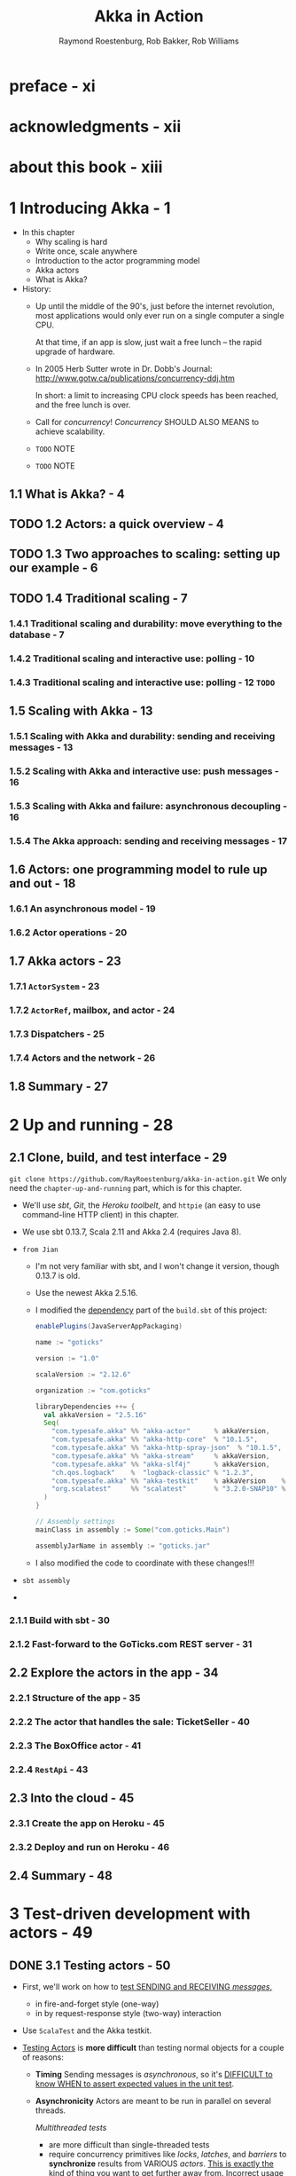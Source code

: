#+TITLE: Akka in Action
#+VERSION: 2017, 1st
#+AUTHOR: Raymond Roestenburg, Rob Bakker, Rob Williams
#+STARTUP: entitiespretty

* Table of Contents                                      :TOC_4_org:noexport:
- [[preface - xi][preface - xi]]
- [[acknowledgments - xii][acknowledgments - xii]]
- [[about this book - xiii][about this book - xiii]]
- [[1 Introducing Akka - 1][1 Introducing Akka - 1]]
  - [[1.1 What is Akka? - 4][1.1 What is Akka? - 4]]
  - [[1.2 Actors: a quick overview - 4][1.2 Actors: a quick overview - 4]]
  - [[1.3 Two approaches to scaling: setting up our example - 6][1.3 Two approaches to scaling: setting up our example - 6]]
  - [[1.4 Traditional scaling - 7][1.4 Traditional scaling - 7]]
    - [[1.4.1 Traditional scaling and durability: move everything to the database - 7][1.4.1 Traditional scaling and durability: move everything to the database - 7]]
    - [[1.4.2 Traditional scaling and interactive use: polling - 10][1.4.2 Traditional scaling and interactive use: polling - 10]]
    - [[1.4.3 Traditional scaling and interactive use: polling - 12 =TODO=][1.4.3 Traditional scaling and interactive use: polling - 12 =TODO=]]
  - [[1.5 Scaling with Akka - 13][1.5 Scaling with Akka - 13]]
    - [[1.5.1 Scaling with Akka and durability: sending and receiving messages - 13][1.5.1 Scaling with Akka and durability: sending and receiving messages - 13]]
    - [[1.5.2 Scaling with Akka and interactive use: push messages - 16][1.5.2 Scaling with Akka and interactive use: push messages - 16]]
    - [[1.5.3 Scaling with Akka and failure: asynchronous decoupling - 16][1.5.3 Scaling with Akka and failure: asynchronous decoupling - 16]]
    - [[1.5.4 The Akka approach: sending and receiving messages - 17][1.5.4 The Akka approach: sending and receiving messages - 17]]
  - [[1.6 Actors: one programming model to rule up and out - 18][1.6 Actors: one programming model to rule up and out - 18]]
    - [[1.6.1 An asynchronous model - 19][1.6.1 An asynchronous model - 19]]
    - [[1.6.2 Actor operations - 20][1.6.2 Actor operations - 20]]
  - [[1.7 Akka actors - 23][1.7 Akka actors - 23]]
    - [[1.7.1 ~ActorSystem~ - 23][1.7.1 ~ActorSystem~ - 23]]
    - [[1.7.2 ~ActorRef~, mailbox, and actor - 24][1.7.2 ~ActorRef~, mailbox, and actor - 24]]
    - [[1.7.3 Dispatchers - 25][1.7.3 Dispatchers - 25]]
    - [[1.7.4 Actors and the network - 26][1.7.4 Actors and the network - 26]]
  - [[1.8 Summary - 27][1.8 Summary - 27]]
- [[2 Up and running - 28][2 Up and running - 28]]
  - [[2.1 Clone, build, and test interface - 29][2.1 Clone, build, and test interface - 29]]
    - [[2.1.1 Build with sbt - 30][2.1.1 Build with sbt - 30]]
    - [[2.1.2 Fast-forward to the GoTicks.com REST server - 31][2.1.2 Fast-forward to the GoTicks.com REST server - 31]]
  - [[2.2 Explore the actors in the app - 34][2.2 Explore the actors in the app - 34]]
    - [[2.2.1 Structure of the app - 35][2.2.1 Structure of the app - 35]]
    - [[2.2.2 The actor that handles the sale: TicketSeller - 40][2.2.2 The actor that handles the sale: TicketSeller - 40]]
    - [[2.2.3 The BoxOffice actor - 41][2.2.3 The BoxOffice actor - 41]]
    - [[2.2.4 ~RestApi~ - 43][2.2.4 ~RestApi~ - 43]]
  - [[2.3 Into the cloud - 45][2.3 Into the cloud - 45]]
    - [[2.3.1 Create the app on Heroku - 45][2.3.1 Create the app on Heroku - 45]]
    - [[2.3.2 Deploy and run on Heroku - 46][2.3.2 Deploy and run on Heroku - 46]]
  - [[2.4 Summary - 48][2.4 Summary - 48]]
- [[3 Test-driven development with actors - 49][3 Test-driven development with actors - 49]]
  - [[3.1 Testing actors - 50][3.1 Testing actors - 50]]
  - [[3.2 One-way messages - 52][3.2 One-way messages - 52]]
    - [[3.2.1 SilentActor examples - 53][3.2.1 SilentActor examples - 53]]
    - [[3.2.2 SendingActor example - 56][3.2.2 SendingActor example - 56]]
    - [[3.2.3 SideEffectingActor example - 61][3.2.3 SideEffectingActor example - 61]]
  - [[3.3 Two-way messages - 63][3.3 Two-way messages - 63]]
  - [[3.4 Summary - 64][3.4 Summary - 64]]
- [[4 Fault tolerance - 66][4 Fault tolerance - 66]]
  - [[4.1 What fault tolerance is (and what it isn't) - 66][4.1 What fault tolerance is (and what it isn't) - 66]]
    - [[4.1.1 Plain old objects and exceptions - 68][4.1.1 Plain old objects and exceptions - 68]]
    - [[4.1.2 Let it crash - 73][4.1.2 Let it crash - 73]]
  - [[4.2 Actor lifecycle - 76][4.2 Actor lifecycle - 76]]
    - [[4.2.1 Start event - 77][4.2.1 Start event - 77]]
    - [[4.2.2 Stop event - 77][4.2.2 Stop event - 77]]
    - [[4.2.3 Restart event - 78][4.2.3 Restart event - 78]]
    - [[4.2.4 Putting the lifecycle pieces together - 80][4.2.4 Putting the lifecycle pieces together - 80]]
    - [[4.2.5 Monitoring the lifecycle - 81][4.2.5 Monitoring the lifecycle - 81]]
  - [[4.3 Supervision - 82][4.3 Supervision - 82]]
    - [[4.3.1 Supervisor hierarchy - 83][4.3.1 Supervisor hierarchy - 83]]
    - [[4.3.2 Predefined strategies - 85][4.3.2 Predefined strategies - 85]]
    - [[4.3.3 Custom strategies - 86][4.3.3 Custom strategies - 86]]
  - [[4.4 Summary - 91][4.4 Summary - 91]]
- [[5 Futures - 92][5 Futures - 92]]
  - [[5.1 Use cases for futures - 93][5.1 Use cases for futures - 93]]
  - [[5.2 In the future nobody blocks - 97][5.2 In the future nobody blocks - 97]]
    - [[5.2.1 Promises are promises - 101][5.2.1 Promises are promises - 101]]
  - [[5.3 Futuristic errors - 104][5.3 Futuristic errors - 104]]
  - [[5.4 Combining futures - 108][5.4 Combining futures - 108]]
  - [[5.5 Combining futures with actors - 115][5.5 Combining futures with actors - 115]]
  - [[5.6 Summary - 116][5.6 Summary - 116]]
- [[6 Your first distributed Akka app - 118][6 Your first distributed Akka app - 118]]
  - [[6.1 Scaling out - 119][6.1 Scaling out - 119]]
    - [[6.1.1 Common network terminology - 119][6.1.1 Common network terminology - 119]]
    - [[6.1.2 Reasons for a distributed programming model - 121][6.1.2 Reasons for a distributed programming model - 121]]
  - [[6.2 Scaling out with remoting - 122][6.2 Scaling out with remoting - 122]]
    - [[6.2.1 Making the GoTicks.com app distributed - 123][6.2.1 Making the GoTicks.com app distributed - 123]]
    - [[6.2.2 Remote REPL action - 123][6.2.2 Remote REPL action - 123]]
    - [[6.2.3 Remote lookup - 128][6.2.3 Remote lookup - 128]]
    - [[6.2.4 Remote deployment - 135][6.2.4 Remote deployment - 135]]
    - [[6.2.5 Multi-JVM testing - 139][6.2.5 Multi-JVM testing - 139]]
  - [[6.3 Summary - 145][6.3 Summary - 145]]
- [[7 Configuration, logging, and deployment 147][7 Configuration, logging, and deployment 147]]
  - [[7.1 Configuration - 147][7.1 Configuration - 147]]
    - [[7.1.1 Trying out Akka configuration - 148][7.1.1 Trying out Akka configuration - 148]]
    - [[7.1.2 Using defaults - 151][7.1.2 Using defaults - 151]]
    - [[7.1.3 Akka configuration - 153][7.1.3 Akka configuration - 153]]
    - [[7.1.4 Multiple systems - 154][7.1.4 Multiple systems - 154]]
  - [[7.2 Logging - 157][7.2 Logging - 157]]
    - [[7.2.1 Logging in an Akka application - 157][7.2.1 Logging in an Akka application - 157]]
    - [[7.2.2 Controlling Akka's logging - 160][7.2.2 Controlling Akka's logging - 160]]
  - [[7.3 Deploying actor-based applications - 161][7.3 Deploying actor-based applications - 161]]
  - [[7.4 Summary - 165][7.4 Summary - 165]]
- [[8 Structural patterns for actors - 166][8 Structural patterns for actors - 166]]
  - [[8.1 Pipes and filters - 167][8.1 Pipes and filters - 167]]
    - [[8.1.1 Enterprise integration pattern: pipes and filters - 167][8.1.1 Enterprise integration pattern: pipes and filters - 167]]
    - [[8.1.2 Pipes and filters in Akka - 168][8.1.2 Pipes and filters in Akka - 168]]
  - [[8.2 Enterprise integration pattern: scatter-gather - 171][8.2 Enterprise integration pattern: scatter-gather - 171]]
    - [[8.2.1 Applicability - 171][8.2.1 Applicability - 171]]
    - [[8.2.2 Parallel tasks with Akka - 173][8.2.2 Parallel tasks with Akka - 173]]
    - [[8.2.3 Implementing the scatter component using the recipient list pattern - 174][8.2.3 Implementing the scatter component using the recipient list pattern - 174]]
    - [[8.2.4 Implementing the gather component with the aggregator pattern - 175][8.2.4 Implementing the gather component with the aggregator pattern - 175]]
    - [[8.2.5 Combining the components into the scatter-gather pattern - 180][8.2.5 Combining the components into the scatter-gather pattern - 180]]
  - [[8.3 Enterprise integration pattern: routing slip - 182][8.3 Enterprise integration pattern: routing slip - 182]]
  - [[8.4 Summary - 187][8.4 Summary - 187]]
- [[9 Routing messages - 188][9 Routing messages - 188]]
  - [[9.1 The enterprise integration router pattern - 189][9.1 The enterprise integration router pattern - 189]]
  - [[9.2 Balance load using Akka routers - 190][9.2 Balance load using Akka routers - 190]]
    - [[9.2.1 Akka pool router - 193][9.2.1 Akka pool router - 193]]
    - [[9.2.2 Akka group router - 199][9.2.2 Akka group router - 199]]
    - [[9.2.3 ConsistentHashing router - 205][9.2.3 ConsistentHashing router - 205]]
  - [[9.3 Implementing the router pattern using actors - 208][9.3 Implementing the router pattern using actors - 208]]
    - [[9.3.1 Content-based routing - 209][9.3.1 Content-based routing - 209]]
    - [[9.3.2 State-based routing - 209][9.3.2 State-based routing - 209]]
    - [[9.3.3 Router implementations - 211][9.3.3 Router implementations - 211]]
  - [[9.4 Summary - 212][9.4 Summary - 212]]
- [[10 Message channels - 213][10 Message channels - 213]]
  - [[10.1 Channel types - 214][10.1 Channel types - 214]]
    - [[10.1.1 Point-to-point - 214][10.1.1 Point-to-point - 214]]
    - [[10.1.2 Publish-subscribe - 215][10.1.2 Publish-subscribe - 215]]
  - [[10.2 Specialized channels - 224][10.2 Specialized channels - 224]]
    - [[10.2.1 Dead letter - 224][10.2.1 Dead letter - 224]]
    - [[10.2.2 Guaranteed delivery - 227][10.2.2 Guaranteed delivery - 227]]
  - [[10.3 Summary - 231][10.3 Summary - 231]]
- [[11 Finite-state machines and agents - 233][11 Finite-state machines and agents - 233]]
  - [[11.1 Using a finite-state machine - 234][11.1 Using a finite-state machine - 234]]
    - [[11.1.1 Quick introduction to finite-state machines - 234][11.1.1 Quick introduction to finite-state machines - 234]]
    - [[11.1.2 Creating an FSM model - 235][11.1.2 Creating an FSM model - 235]]
  - [[11.2 Implementation of an FSM model - 237][11.2 Implementation of an FSM model - 237]]
    - [[11.2.1 Implementing transitions - 237][11.2.1 Implementing transitions - 237]]
    - [[11.2.2 Implementing the entry actions - 241][11.2.2 Implementing the entry actions - 241]]
    - [[11.2.3 Timers within FSM - 246][11.2.3 Timers within FSM - 246]]
    - [[11.2.4 Termination of FSM - 248][11.2.4 Termination of FSM - 248]]
  - [[11.3 Implement shared state using agents - 249][11.3 Implement shared state using agents - 249]]
    - [[11.3.1 Simple shared state with agents - 249][11.3.1 Simple shared state with agents - 249]]
    - [[11.3.2 Waiting for the state update - 251][11.3.2 Waiting for the state update - 251]]
  - [[11.4 Summary - 252][11.4 Summary - 252]]
- [[12 System integration - 254][12 System integration - 254]]
  - [[12.1 Message endpoints - 255][12.1 Message endpoints - 255]]
    - [[12.1.1 Normalizer - 256][12.1.1 Normalizer - 256]]
    - [[12.1.2 Canonical data model - 258][12.1.2 Canonical data model - 258]]
  - [[12.2 Implementing endpoints using Apache Camel - 260][12.2 Implementing endpoints using Apache Camel - 260]]
    - [[12.2.1 Implement a consumer endpoint receiving messages from an external system - 261][12.2.1 Implement a consumer endpoint receiving messages from an external system - 261]]
    - [[12.2.2 Implement a producer endpoint sending messages to an external system - 267][12.2.2 Implement a producer endpoint sending messages to an external system - 267]]
  - [[12.3 Implementing an HTTP interface - 271][12.3 Implementing an HTTP interface - 271]]
    - [[12.3.1 The HTTP example - 272][12.3.1 The HTTP example - 272]]
    - [[12.3.2 Implementing a REST endpoint with akka-http - 274][12.3.2 Implementing a REST endpoint with akka-http - 274]]
  - [[12.4 Summary - 280][12.4 Summary - 280]]
- [[13 Streaming - 281][13 Streaming - 281]]
  - [[13.1 Basic stream processing - 282][13.1 Basic stream processing - 282]]
    - [[13.1.1 Copying files with sources and sinks - 286][13.1.1 Copying files with sources and sinks - 286]]
    - [[13.1.2 Materializing runnable graphs - 289][13.1.2 Materializing runnable graphs - 289]]
    - [[13.1.3 Processing events with flows - 294][13.1.3 Processing events with flows - 294]]
    - [[13.1.4 Handling errors in streams - 298][13.1.4 Handling errors in streams - 298]]
    - [[13.1.5 Creating a protocol with a BidiFlow - 299][13.1.5 Creating a protocol with a BidiFlow - 299]]
  - [[13.2 Streaming HTTP - 302][13.2 Streaming HTTP - 302]]
    - [[13.2.1 Receiving a stream over HTTP - 302][13.2.1 Receiving a stream over HTTP - 302]]
    - [[13.2.2 Responding with a stream over HTTP - 304][13.2.2 Responding with a stream over HTTP - 304]]
    - [[13.2.3 Custom marshallers and unmarshallers for content type and negotiation - 305][13.2.3 Custom marshallers and unmarshallers for content type and negotiation - 305]]
  - [[13.3 Fan in and fan out with the graph DSL - 309][13.3 Fan in and fan out with the graph DSL - 309]]
    - [[13.3.1 Broadcasting to flows - 309][13.3.1 Broadcasting to flows - 309]]
    - [[13.3.2 Merging flows - 311][13.3.2 Merging flows - 311]]
  - [[13.4 Mediating between producers and consumers - 314][13.4 Mediating between producers and consumers - 314]]
    - [[13.4.1 Using buffers - 315][13.4.1 Using buffers - 315]]
  - [[13.5 Rate-detaching parts of a graph - 318][13.5 Rate-detaching parts of a graph - 318]]
    - [[13.5.1 Slow consumer, rolling up events into summaries - 319][13.5.1 Slow consumer, rolling up events into summaries - 319]]
    - [[13.5.2 Fast consumer, expanding metrics - 320][13.5.2 Fast consumer, expanding metrics - 320]]
  - [[13.6 Summary - 320][13.6 Summary - 320]]
- [[14 Clustering - 322][14 Clustering - 322]]
  - [[14.1 Why use clustering? - 323][14.1 Why use clustering? - 323]]
  - [[14.2 Cluster membership - 325][14.2 Cluster membership - 325]]
    - [[14.2.1 Joining the cluster - 325][14.2.1 Joining the cluster - 325]]
    - [[14.2.2 Leaving the cluster - 325][14.2.2 Leaving the cluster - 325]]
  - [[14.3 Clustered job processing - 337][14.3 Clustered job processing - 337]]
    - [[14.3.1 Starting the cluster - 340][14.3.1 Starting the cluster - 340]]
    - [[14.3.2 Work distribution using routers - 341][14.3.2 Work distribution using routers - 341]]
    - [[14.3.3 Resilient jobs - 344][14.3.3 Resilient jobs - 344]]
    - [[14.3.4 Testing the cluster - 349][14.3.4 Testing the cluster - 349]]
  - [[14.4 Summary - 353][14.4 Summary - 353]]
- [[15 Actor persistence - 354][15 Actor persistence - 354]]
  - [[15.1 Recovering state with event sourcing - 355][15.1 Recovering state with event sourcing - 355]]
    - [[15.1.1 Updating records in place - 356][15.1.1 Updating records in place - 356]]
    - [[15.1.2 Persisting state without updates - 357][15.1.2 Persisting state without updates - 357]]
    - [[15.1.3 Event sourcing for actors - 358][15.1.3 Event sourcing for actors - 358]]
  - [[15.2 Persistent actors - 359][15.2 Persistent actors - 359]]
    - [[15.2.1 Persistent actor - 360][15.2.1 Persistent actor - 360]]
    - [[15.2.2 Testing - 363][15.2.2 Testing - 363]]
    - [[15.2.3 Snapshots - 365][15.2.3 Snapshots - 365]]
    - [[15.2.4 Persistence query - 370][15.2.4 Persistence query - 370]]
    - [[15.2.5 Serialization - 372][15.2.5 Serialization - 372]]
  - [[15.3 Clustered persistence - 376][15.3 Clustered persistence - 376]]
    - [[15.3.1 Cluster singleton - 380][15.3.1 Cluster singleton - 380]]
    - [[15.3.2 Cluster sharding - 383][15.3.2 Cluster sharding - 383]]
  - [[15.4 Summary - 387][15.4 Summary - 387]]
- [[16 Performance tips - 388][16 Performance tips - 388]]
  - [[16.1 Performance analysis - 389][16.1 Performance analysis - 389]]
    - [[16.1.1 System performance - 389][16.1.1 System performance - 389]]
    - [[16.1.2 Performance parameters - 391][16.1.2 Performance parameters - 391]]
  - [[16.2 Performance measurement of actors - 393][16.2 Performance measurement of actors - 393]]
    - [[16.2.1 Collect mailbox data - 394][16.2.1 Collect mailbox data - 394]]
    - [[16.2.2 Collecting processing data - 400][16.2.2 Collecting processing data - 400]]
  - [[16.3 Improving performance by addressing bottlenecks - 401][16.3 Improving performance by addressing bottlenecks - 401]]
  - [[16.4 Configure dispatcher - 403][16.4 Configure dispatcher - 403]]
    - [[16.4.1 Recognizing thread pool problems - 403][16.4.1 Recognizing thread pool problems - 403]]
    - [[16.4.2 Using multiple instances of dispatchers - 405][16.4.2 Using multiple instances of dispatchers - 405]]
    - [[16.4.3 Changing thread pool size statically - 407][16.4.3 Changing thread pool size statically - 407]]
    - [[16.4.4 Using a dynamic thread pool size - 409][16.4.4 Using a dynamic thread pool size - 409]]
  - [[16.5 Changing thread releasing - 411][16.5 Changing thread releasing - 411]]
    - [[16.5.1 Limitations on thread release settings - 412][16.5.1 Limitations on thread release settings - 412]]
  - [[16.6 Summary - 414][16.6 Summary - 414]]
- [[17 Looking ahead - 416][17 Looking ahead - 416]]
  - [[17.1 akka-typed module - 417][17.1 akka-typed module - 417]]
  - [[17.2 Akka Distributed Data - 420][17.2 Akka Distributed Data - 420]]
  - [[17.3 Summary - 420][17.3 Summary - 420]]
- [[index - 423][index - 423]]

* preface - xi
* acknowledgments - xii
* about this book - xiii
* 1 Introducing Akka - 1
  - In this chapter
    + Why scaling is hard
    + Write once, scale anywhere
    + Introduction to the actor programming model
    + Akka actors
    + What is Akka?

  - History:
    + Up until the middle of the 90's, just before the internet revolution,
      most applications would only ever run on a single computer a single CPU.

      At that time, if an app is slow, just wait a free lunch -- the rapid
      upgrade of hardware.

    + In 2005 Herb Sutter wrote in Dr. Dobb's Journal:
      http://www.gotw.ca/publications/concurrency-ddj.htm

      In short:
      a limit to increasing CPU clock speeds has been reached, and the free
      lunch is over.

    + Call for /concurrency/!
      /Concurrency/ SHOULD ALSO MEANS to achieve scalability.

    + =TODO= NOTE

    + =TODO= NOTE

** 1.1 What is Akka? - 4
** TODO 1.2 Actors: a quick overview - 4
** TODO 1.3 Two approaches to scaling: setting up our example - 6
** TODO 1.4 Traditional scaling - 7
*** 1.4.1 Traditional scaling and durability: move everything to the database - 7
*** 1.4.2 Traditional scaling and interactive use: polling - 10
*** 1.4.3 Traditional scaling and interactive use: polling - 12 =TODO=

** 1.5 Scaling with Akka - 13
*** 1.5.1 Scaling with Akka and durability: sending and receiving messages - 13
*** 1.5.2 Scaling with Akka and interactive use: push messages - 16
*** 1.5.3 Scaling with Akka and failure: asynchronous decoupling - 16
*** 1.5.4 The Akka approach: sending and receiving messages - 17

** 1.6 Actors: one programming model to rule up and out - 18
*** 1.6.1 An asynchronous model - 19
*** 1.6.2 Actor operations - 20

** 1.7 Akka actors - 23
*** 1.7.1 ~ActorSystem~ - 23
*** 1.7.2 ~ActorRef~, mailbox, and actor - 24
*** 1.7.3 Dispatchers - 25
*** 1.7.4 Actors and the network - 26

** 1.8 Summary - 27

* 2 Up and running - 28
** 2.1 Clone, build, and test interface - 29
   ~git clone https://github.com/RayRoestenburg/akka-in-action.git~
   We only need the =chapter-up-and-running= part, which is for this chapter.

   - We'll use /sbt/, /Git/, the /Heroku toolbelt/, and ~httpie~ (an easy to use
     command-line HTTP client) in this chapter.

   - We use sbt 0.13.7, Scala 2.11 and Akka 2.4 (requires Java 8).

   - =from Jian=
     + I'm not very familiar with sbt, and I won't change it version, though 0.13.7 is old.

     + Use the newest Akka 2.5.16.

     + I modified the _dependency_ part of the =build.sbt= of this project:
       #+BEGIN_SRC scala
         enablePlugins(JavaServerAppPackaging)

         name := "goticks"

         version := "1.0"

         scalaVersion := "2.12.6"

         organization := "com.goticks"

         libraryDependencies ++= {
           val akkaVersion = "2.5.16"
           Seq(
             "com.typesafe.akka" %% "akka-actor"      % akkaVersion,
             "com.typesafe.akka" %% "akka-http-core"  % "10.1.5",
             "com.typesafe.akka" %% "akka-http-spray-json"  % "10.1.5",
             "com.typesafe.akka" %% "akka-stream"     % akkaVersion,
             "com.typesafe.akka" %% "akka-slf4j"      % akkaVersion,
             "ch.qos.logback"    %  "logback-classic" % "1.2.3",
             "com.typesafe.akka" %% "akka-testkit"    % akkaVersion    % Test,
             "org.scalatest"     %% "scalatest"       % "3.2.0-SNAP10" % Test
           )
         }

         // Assembly settings
         mainClass in assembly := Some("com.goticks.Main")

         assemblyJarName in assembly := "goticks.jar"
       #+END_SRC

     + I also modified the code to coordinate with these changes!!!

   - =sbt assembly=

   - 

*** 2.1.1 Build with sbt - 30
*** 2.1.2 Fast-forward to the GoTicks.com REST server - 31

** 2.2 Explore the actors in the app - 34
*** 2.2.1 Structure of the app - 35
*** 2.2.2 The actor that handles the sale: TicketSeller - 40
*** 2.2.3 The BoxOffice actor - 41
*** 2.2.4 ~RestApi~ - 43

** 2.3 Into the cloud - 45
*** 2.3.1 Create the app on Heroku - 45
*** 2.3.2 Deploy and run on Heroku - 46

** 2.4 Summary - 48

* 3 Test-driven development with actors - 49
** DONE 3.1 Testing actors - 50
   CLOSED: [2018-09-21 Fri 22:01]
   - First, we'll work on how to _test SENDING and RECEIVING /messages/,_
     + in fire-and-forget style (one-way)
     + in by request-response style (two-way) interaction

   - Use ~ScalaTest~ and the Akka testkit.

   - _Testing Actors_ is *more difficult* than testing normal objects for a couple
     of reasons:
     + *Timing*
       Sending messages is /asynchronous/,
       so it's _DIFFICULT to know WHEN to assert expected values in the unit test_.

     + *Asynchronicity*
       Actors are meant to be run in parallel on several threads.

       /Multithreaded tests/
       * are more difficult than single-threaded tests
       * require concurrency primitives like /locks/, /latches/, and /barriers/ to
         *synchronize* results from VARIOUS /actors/.
           _This is exactly the kind of thing you want to get further away from._
         Incorrect usage of just one barrier can block a unit test, which in
         turn halts the execution of a full test suite.

     + *Statelessness*
       An /actor/ *hides* its /internal state/ and does *NOT allow access to
       this state*. Access should only be possible through the ~ActorRef~.
         Calling a method on an /actor/ and checking its /state/, which is something
       you’d like to be able to do when unit testing, is prevented by design.

       =from Jian= This is why we have ~TestActorRef~!!! =TODO=

     + *Collaboration/Integration*
       If you wanted to do an integration test of a couple of /actors/, you’d need
       to eavesdrop on the /actors/ to assert that the messages have the expected
       values.

       It’s _not immediately clear_ how this can be done.

   - The /for test actor systems/ have a special requirement:
     they should stop after tests are done!

     To make life easier, we create small trait to satisfy this requirement:
     #+BEGIN_SRC scala
       import org.scalatest.{ Suite, BeforeAndAfterAll }
       import akka.testkit.TestKit

       trait StopSystemAfterAll extends BeforeAndAfterAll {
         this: Testit with Suite =>
         override protected def afterAll() {
           super.afterAll()
           system.shutdown()
         }
       }
     #+END_SRC

** 3.2 One-way messages - 52
   *We _NO LONGER_ invoke a function and wait on the response!*,

   so

   - the fact that our examples merely send one-way messages with tell is
     *deliberate*:
     + This is a fire-and-forget style,
       we do NOT know
       1. if a message arrives an /actor/?
       2. if it arrives, when?

     + The /actors/ can do a lot of things, but if things they done are completely
       invisible from the outside, we can only check if it handled the messages
       without any errors. This is mostly way far from enough!!!

       ~TestActorRef~ can help us to look into the state of an /actors/.
       This kind of operations is NOT allowed by the plain ~ActorRef~.

     ~TestActorRef~ has three variations that we will look at:
     + ~SilentActor~
       An actor’s behavior is not directly observable from the outside; it might
       be an intermediate step that the actor takes to create some internal
       state. We want to test that the actor at least handled the message and
       didn’t throw any exceptions. We want to be sure that the actor has
       finished. We want to test the internal state change.

     + ~SendingActor~
       An actor sends a message to another actor (or possibly many actors) after
       it’s done processing the received message. We’ll treat the actor as a
       black box and inspect the message that’s sent out in response to the
       message it received

     + ~SideEffectingActor~
       An actor receives a message and interacts with a normal object in some
       kind of way. After we send a message to the actor, we’d like to assert if
       the object was affected.

*** 3.2.1 SilentActor examples - 53
*** 3.2.2 SendingActor example - 56
*** 3.2.3 SideEffectingActor example - 61

** 3.3 Two-way messages - 63
** 3.4 Summary - 64

* 4 Fault tolerance - 66
** 4.1 What fault tolerance is (and what it isn't) - 66
*** 4.1.1 Plain old objects and exceptions - 68
*** 4.1.2 Let it crash - 73

** 4.2 Actor lifecycle - 76
*** 4.2.1 Start event - 77
*** 4.2.2 Stop event - 77
*** 4.2.3 Restart event - 78
*** 4.2.4 Putting the lifecycle pieces together - 80
*** 4.2.5 Monitoring the lifecycle - 81

** 4.3 Supervision - 82
*** 4.3.1 Supervisor hierarchy - 83
*** 4.3.2 Predefined strategies - 85
*** 4.3.3 Custom strategies - 86

** 4.4 Summary - 91

* 5 Futures - 92
** 5.1 Use cases for futures - 93
** 5.2 In the future nobody blocks - 97
*** 5.2.1 Promises are promises - 101

** 5.3 Futuristic errors - 104
** 5.4 Combining futures - 108
** 5.5 Combining futures with actors - 115
** 5.6 Summary - 116

* 6 Your first distributed Akka app - 118
** 6.1 Scaling out - 119
*** 6.1.1 Common network terminology - 119
*** 6.1.2 Reasons for a distributed programming model - 121

** 6.2 Scaling out with remoting - 122
*** 6.2.1 Making the GoTicks.com app distributed - 123
*** 6.2.2 Remote REPL action - 123
*** 6.2.3 Remote lookup - 128
*** 6.2.4 Remote deployment - 135
*** 6.2.5 Multi-JVM testing - 139

** 6.3 Summary - 145

* 7 Configuration, logging, and deployment 147
** 7.1 Configuration - 147
*** 7.1.1 Trying out Akka configuration - 148
*** 7.1.2 Using defaults - 151
*** 7.1.3 Akka configuration - 153
*** 7.1.4 Multiple systems - 154

** 7.2 Logging - 157
*** 7.2.1 Logging in an Akka application - 157
*** 7.2.2 Controlling Akka's logging - 160

** 7.3 Deploying actor-based applications - 161
** 7.4 Summary - 165

* 8 Structural patterns for actors - 166
** 8.1 Pipes and filters - 167
*** 8.1.1 Enterprise integration pattern: pipes and filters - 167
*** 8.1.2 Pipes and filters in Akka - 168

** 8.2 Enterprise integration pattern: scatter-gather - 171
*** 8.2.1 Applicability - 171
*** 8.2.2 Parallel tasks with Akka - 173
*** 8.2.3 Implementing the scatter component using the recipient list pattern - 174
*** 8.2.4 Implementing the gather component with the aggregator pattern - 175
*** 8.2.5 Combining the components into the scatter-gather pattern - 180

** 8.3 Enterprise integration pattern: routing slip - 182
** 8.4 Summary - 187

* 9 Routing messages - 188
** 9.1 The enterprise integration router pattern - 189
** 9.2 Balance load using Akka routers - 190
*** 9.2.1 Akka pool router - 193
*** 9.2.2 Akka group router - 199
*** 9.2.3 ConsistentHashing router - 205

** 9.3 Implementing the router pattern using actors - 208
*** 9.3.1 Content-based routing - 209
*** 9.3.2 State-based routing - 209
*** 9.3.3 Router implementations - 211

** 9.4 Summary - 212

* 10 Message channels - 213
** 10.1 Channel types - 214
*** 10.1.1 Point-to-point - 214
*** 10.1.2 Publish-subscribe - 215

** 10.2 Specialized channels - 224
*** 10.2.1 Dead letter - 224
*** 10.2.2 Guaranteed delivery - 227

** 10.3 Summary - 231

* 11 Finite-state machines and agents - 233
** 11.1 Using a finite-state machine - 234
*** 11.1.1 Quick introduction to finite-state machines - 234
*** 11.1.2 Creating an FSM model - 235

** 11.2 Implementation of an FSM model - 237
*** 11.2.1 Implementing transitions - 237
*** 11.2.2 Implementing the entry actions - 241
*** 11.2.3 Timers within FSM - 246
*** 11.2.4 Termination of FSM - 248

** 11.3 Implement shared state using agents - 249
*** 11.3.1 Simple shared state with agents - 249
*** 11.3.2 Waiting for the state update - 251

** 11.4 Summary - 252

* 12 System integration - 254
** 12.1 Message endpoints - 255
*** 12.1.1 Normalizer - 256
*** 12.1.2 Canonical data model - 258

** 12.2 Implementing endpoints using Apache Camel - 260
*** 12.2.1 Implement a consumer endpoint receiving messages from an external system - 261
*** 12.2.2 Implement a producer endpoint sending messages to an external system - 267

** 12.3 Implementing an HTTP interface - 271
*** 12.3.1 The HTTP example - 272
*** 12.3.2 Implementing a REST endpoint with akka-http - 274

** 12.4 Summary - 280

* 13 Streaming - 281
** 13.1 Basic stream processing - 282
*** 13.1.1 Copying files with sources and sinks - 286
*** 13.1.2 Materializing runnable graphs - 289
*** 13.1.3 Processing events with flows - 294
*** 13.1.4 Handling errors in streams - 298
*** 13.1.5 Creating a protocol with a BidiFlow - 299

** 13.2 Streaming HTTP - 302
*** 13.2.1 Receiving a stream over HTTP - 302
*** 13.2.2 Responding with a stream over HTTP - 304
*** 13.2.3 Custom marshallers and unmarshallers for content type and negotiation - 305

** 13.3 Fan in and fan out with the graph DSL - 309
*** 13.3.1 Broadcasting to flows - 309
*** 13.3.2 Merging flows - 311

** 13.4 Mediating between producers and consumers - 314
*** 13.4.1 Using buffers - 315

** 13.5 Rate-detaching parts of a graph - 318
*** 13.5.1 Slow consumer, rolling up events into summaries - 319
*** 13.5.2 Fast consumer, expanding metrics - 320

** 13.6 Summary - 320

* 14 Clustering - 322
** 14.1 Why use clustering? - 323
** 14.2 Cluster membership - 325
*** 14.2.1 Joining the cluster - 325
*** 14.2.2 Leaving the cluster - 325

** 14.3 Clustered job processing - 337
*** 14.3.1 Starting the cluster - 340
*** 14.3.2 Work distribution using routers - 341
*** 14.3.3 Resilient jobs - 344
*** 14.3.4 Testing the cluster - 349

** 14.4 Summary - 353

* 15 Actor persistence - 354
** 15.1 Recovering state with event sourcing - 355
*** 15.1.1 Updating records in place - 356
*** 15.1.2 Persisting state without updates - 357
*** 15.1.3 Event sourcing for actors - 358

** 15.2 Persistent actors - 359
*** 15.2.1 Persistent actor - 360
*** 15.2.2 Testing - 363
*** 15.2.3 Snapshots - 365
*** 15.2.4 Persistence query - 370
*** 15.2.5 Serialization - 372

** 15.3 Clustered persistence - 376
*** 15.3.1 Cluster singleton - 380
*** 15.3.2 Cluster sharding - 383

** 15.4 Summary - 387

* 16 Performance tips - 388
** 16.1 Performance analysis - 389
*** 16.1.1 System performance - 389
*** 16.1.2 Performance parameters - 391

** 16.2 Performance measurement of actors - 393
*** 16.2.1 Collect mailbox data - 394
*** 16.2.2 Collecting processing data - 400

** 16.3 Improving performance by addressing bottlenecks - 401
** 16.4 Configure dispatcher - 403
*** 16.4.1 Recognizing thread pool problems - 403
*** 16.4.2 Using multiple instances of dispatchers - 405
*** 16.4.3 Changing thread pool size statically - 407
*** 16.4.4 Using a dynamic thread pool size - 409

** 16.5 Changing thread releasing - 411
*** 16.5.1 Limitations on thread release settings - 412

** 16.6 Summary - 414

* 17 Looking ahead - 416
** 17.1 akka-typed module - 417
** 17.2 Akka Distributed Data - 420
** 17.3 Summary - 420

* index - 423
